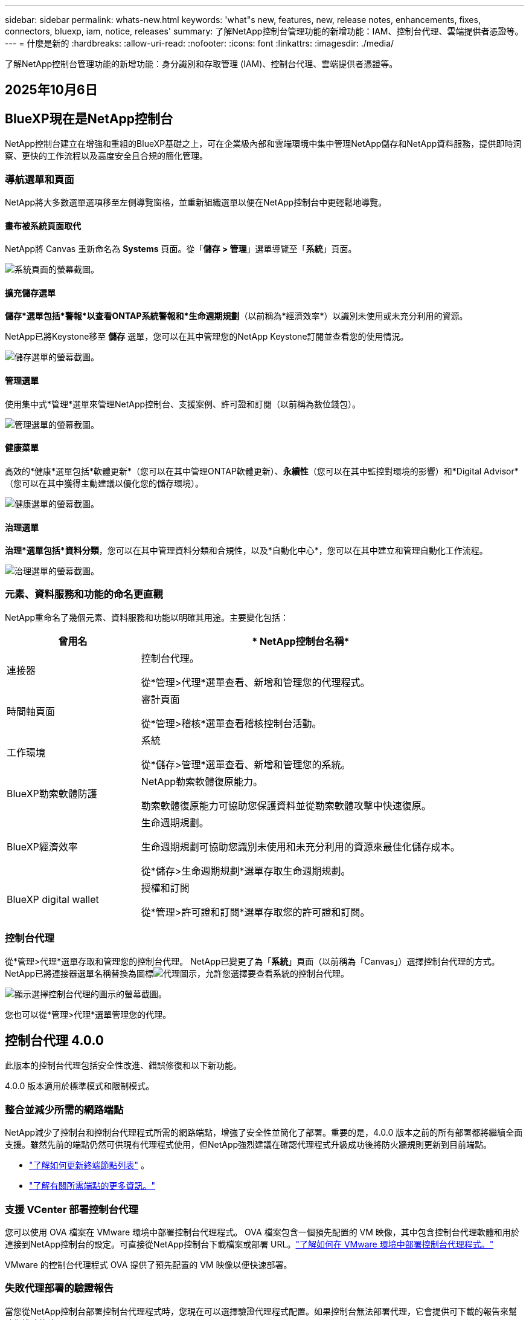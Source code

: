 ---
sidebar: sidebar 
permalink: whats-new.html 
keywords: 'what"s new, features, new, release notes, enhancements, fixes, connectors, bluexp, iam, notice, releases' 
summary: 了解NetApp控制台管理功能的新增功能：IAM、控制台代理、雲端提供者憑證等。 
---
= 什麼是新的
:hardbreaks:
:allow-uri-read: 
:nofooter: 
:icons: font
:linkattrs: 
:imagesdir: ./media/


[role="lead"]
了解NetApp控制台管理功能的新增功能：身分識別和存取管理 (IAM)、控制台代理、雲端提供者憑證等。



== 2025年10月6日



== BlueXP現在是NetApp控制台

NetApp控制台建立在增強和重組的BlueXP基礎之上，可在企業級內部和雲端環境中集中管理NetApp儲存和NetApp資料服務，提供即時洞察、更快的工作流程以及高度安全且合規的簡化管理。



=== 導航選單和頁面

NetApp將大多數選單選項移至左側導覽窗格，並重新組織選單以便在NetApp控制台中更輕鬆地導覽。



==== 畫布被系統頁面取代

NetApp將 Canvas 重新命名為 *Systems* 頁面。從「*儲存 > 管理*」選單導覽至「*系統*」頁面。

image:https://docs.netapp.com/us-en/console-setup-admin/media/screenshot-storage-mgmt.png["系統頁面的螢幕截圖。"]



==== 擴充儲存選單

*儲存*選單包括*警報*以查看ONTAP系統警報和*生命週期規劃*（以前稱為*經濟效率*）以識別未使用或未充分利用的資源。

NetApp已將Keystone移至 *儲存* 選單，您可以在其中管理您的NetApp Keystone訂閱並查看您的使用情況。

image:https://docs.netapp.com/us-en/console-setup-admin/media/screenshot-storage-menu.png["儲存選單的螢幕截圖。"]



==== 管理選單

使用集中式*管理*選單來管理NetApp控制台、支援案例、許可證和訂閱（以前稱為數位錢包）。

image:https://docs.netapp.com/us-en/console-setup-admin/media/screenshot-admin-menu.png["管理選單的螢幕截圖。"]



==== 健康菜單

高效的*健康*選單包括*軟體更新*（您可以在其中管理ONTAP軟體更新）、*永續性*（您可以在其中監控對環境的影響）和*Digital Advisor*（您可以在其中獲得主動建議以優化您的儲存環境）。

image:https://docs.netapp.com/us-en/console-setup-admin/media/screenshot-health-menu.png["健康選單的螢幕截圖。"]



==== 治理選單

*治理*選單包括*資料分類*，您可以在其中管理資料分類和合規性，以及*自動化中心*，您可以在其中建立和管理自動化工作流程。

image:https://docs.netapp.com/us-en/console-setup-admin/media/screenshot-governance-menu.png["治理選單的螢幕截圖。"]



=== 元素、資料服務和功能的命名更直觀

NetApp重命名了幾個元素、資料服務和功能以明確其用途。主要變化包括：

[cols="10,24"]
|===
| *曾用名* | * NetApp控制台名稱* 


| 連接器  a| 
控制台代理。

從*管理>代理*選單查看、新增和管理您的代理程式。



| 時間軸頁面  a| 
審計頁面

從*管理>稽核*選單查看稽核控制台活動。



| 工作環境  a| 
系統

從*儲存>管理*選單查看、新增和管理您的系統。



| BlueXP勒索軟體防護  a| 
NetApp勒索軟體復原能力。

勒索軟體復原能力可協助您保護資料並從勒索軟體攻擊中快速復原。



| BlueXP經濟效率  a| 
生命週期規劃。

生命週期規劃可協助您識別未使用和未充分利用的資源來最佳化儲存成本。

從*儲存>生命週期規劃*選單存取生命週期規劃。



| BlueXP digital wallet  a| 
授權和訂閱

從*管理>許可證和訂閱*選單存取您的許可證和訂閱。

|===


=== 控制台代理

從*管理>代理*選單存取和管理您的控制台代理。  NetApp已變更了為「*系統*」頁面（以前稱為「Canvas」）選擇控制台代理的方式。  NetApp已將連接器選單名稱替換為圖標image:icon-agent.png["代理圖示"]，允許您選擇要查看系統的控制台代理。

image:https://docs.netapp.com/us-en/console-setup-admin/media/screenshot-agent-icon-menu.png["顯示選擇控制台代理的圖示的螢幕截圖。"]

您也可以從*管理>代理*選單管理您的代理。



== 控制台代理 4.0.0

此版本的控制台代理包括安全性改進、錯誤修復和以下新功能。

4.0.0 版本適用於標準模式和限制模式。



=== 整合並減少所需的網路端點

NetApp減少了控制台和控制台代理程式所需的網路端點，增強了安全性並簡化了部署。重要的是，4.0.0 版本之前的所有部署都將繼續全面支援。雖然先前的端點仍然可供現有代理程式使用，但NetApp強烈建議在確認代理程式升級成功後將防火牆規則更新到目前端點。

* link:https://docs.netapp.com/us-en/console-setup-admin/reference-networking-saas-console-previous.html#update-endpoint-list["了解如何更新終端節點列表"] 。
* link:https://docs.netapp.com/us-en/console-setup-admin/reference-networking-saas-console.html["了解有關所需端點的更多資訊。"]




=== 支援 VCenter 部署控制台代理

您可以使用 OVA 檔案在 VMware 環境中部署控制台代理程式。 OVA 檔案包含一個預先配置的 VM 映像，其中包含控制台代理軟體和用於連接到NetApp控制台的設定。可直接從NetApp控制台下載檔案或部署 URL。link:https://docs.netapp.com/us-en/console-setup-admin/task-install-agent-on-prem-ova.html["了解如何在 VMware 環境中部署控制台代理程式。"]

VMware 的控制台代理程式 OVA 提供了預先配置的 VM 映像以便快速部署。



=== 失敗代理部署的驗證報告

當您從NetApp控制台部署控制台代理程式時，您現在可以選擇驗證代理程式配置。如果控制台無法部署代理，它會提供可下載的報告來幫助您排除故障。



=== 改進了控制台代理的故障排除

控制台代理程式已改進錯誤訊息，可協助您更了解問題。link:https://docs.netapp.com/us-en/console-setup-admin/task-troubleshoot-connector.html["了解如何排除控制台代理故障。"]



== NetApp控制台

NetApp控制台管理包含以下新功能：



=== 首頁儀表板

NetApp控制台的主頁儀表板提供儲存基礎架構的即時可見性，包括健康狀況、容量、許可證狀態和資料服務等指標。link:https://docs.netapp.com/us-en/console-setup-admin/task-dashboard.html["了解有關主頁的更多資訊。"]



=== NetApp助手

具有組織管理員角色的新使用者可以使用NetApp助理配置控制台，包括新增代理、連結NetApp支援帳戶以及新增儲存系統。link:https://docs.netapp.com/us-en/console-setup-admin/task-console-assistant.html["了解NetApp助手。"]



=== 服務帳戶身份驗證

NetApp控制台支援使用系統產生的用戶端 ID 和金鑰或客戶管理的 JWT 進行服務帳戶身份驗證，從而允許組織選擇最適合其安全要求和整合工作流程的方法。私鑰 JWT 用戶端身份驗證使用非對稱加密，比傳統的客戶端 ID 和秘密方法提供更強的安全性。私鑰 JWT 用戶端身份驗證使用非對稱加密，在客戶環境中保證私鑰的安全，降低憑證被盜風險，並提高自動化堆疊和客戶端應用程式的安全性。link:https://docs.netapp.com/us-en/console-setup-admin/task-iam-manage-members-permissions.html#service-account["了解如何新增服務帳戶。"]



=== 會話逾時

系統會在 24 小時後或使用者關閉網頁瀏覽器時登出使用者。



=== 支持組織之間的夥伴關係

您可以在NetApp控制台中建立合作夥伴關係，讓合作夥伴跨組織邊界安全地管理NetApp資源，讓協作更輕鬆、更安全。link:https://docs.netapp.com/us-en/console-setup-admin/task-partnerships-create.html["學習如何管理合作關係"] 。



=== 超級管理員和超級查看者角色

新增了*超級管理員*和*超級查看者*角色。  *超級管理員*授予對控制台功能、儲存和資料服務的完全管理存取權。 *超級檢視器*為審計員和利害關係人提供唯讀可見性。這些角色對於高級成員較少、訪問權限較廣的小型團隊很有用。為了提高安全性和可審計性，鼓勵組織謹慎使用*超級管理員*存取權限，並盡可能分配細粒度的角色。link:https://docs.netapp.com/us-en/console-setup-admin/reference-iam-predefined-roles.html["了解有關訪問角色的更多資訊。"]



=== 勒索軟體抵禦能力的額外作用

新增了*勒索軟體彈性使用者行為管理員*角色和*勒索軟體彈性使用者行為檢視器*角色。這些角色分別允許使用者配置和查看使用者行為和分析資料。link:https://docs.netapp.com/us-en/console-setup-admin/reference-iam-predefined-roles.html["了解有關訪問角色的更多資訊。"]



=== 刪除了支援聊天

NetApp已從NetApp控制台中刪除了支援聊天功能。使用「管理」>「支援」頁面來建立和管理支援案例。



== 2025年8月11日



=== 連接器 3.9.55

BlueXP Connector 的此版本包括安全性改進和錯誤修復。

3.9.55 版本適用於標準模式和限制模式。



=== 日語支持

BlueXP UI 現已提供日文版本。如果您的瀏覽器語言是日語， BlueXP會以日文顯示。若要存取日語文檔，請使用文檔網站上的語言選單。



=== 營運彈性功能

操作彈性功能已從BlueXP中刪除。如果遇到問題，請聯絡NetApp支援。



=== BlueXP身分和存取管理（IAM）

BlueXP中的身分和存取管理現在提供以下功能。



=== 營運支援的新訪問角色

BlueXP現在支援營運支援分析師角色。此角色授予使用者監控儲存警報、查看BlueXP稽核時間軸以及輸入和追蹤NetApp支援案例的權限。

link:https://docs.netapp.com/us-en/bluexp-setup-admin/reference-iam-predefined-roles.html["了解有關使用訪問角色的更多資訊。"]



== 2025年7月31日



=== 私人模式發布（3.9.54）

新的私人模式版本現已可從 https://mysupport.netapp.com/site/downloads["NetApp支援站點"^]

3.9.54 版本包括以下BlueXP元件和服務的更新。

[cols="3*"]
|===
| 組件或服務 | 此版本中包含的版本 | 自上次私人模式發布以來的變化 


| 連接器 | 3.9.54, 3.9.53 | 前往 https://docs.netapp.com/us-en/bluexp-setup-admin/whats-new.html#connector-3-9-50["BlueXP頁面中的新功能"^]並參考版本 3.9.54 和 3.9.53 所包含的變更。 


| 備份和復原 | 2025年7月28日 | 前往 https://docs.netapp.com/us-en/bluexp-backup-recovery/whats-new.html["BlueXP backup and recovery頁面中的新功能"^]並參考 2025 年 7 月版本中包含的變更。 


| 分類 | 2025 年 7 月 14 日（版本 1.45） | 前往 https://docs.netapp.com/us-en/bluexp-classification/whats-new.html["BlueXP classification頁面中的新功能"^]。 
|===
有關私人模式的更多詳細信息，包括如何升級，請參閱以下內容：

* https://docs.netapp.com/us-en/bluexp-setup-admin/concept-modes.html["了解私人模式"]
* https://docs.netapp.com/us-en/bluexp-setup-admin/task-quick-start-private-mode.html["了解如何在私人模式下開始使用BlueXP"]
* https://docs.netapp.com/us-en/bluexp-setup-admin/task-upgrade-connector.html["了解如何在使用私有模式時升級連接器"]




== 2025年7月21日



=== 支援Google Cloud NetApp Volumes

現在您可以在BlueXP中查看Google Cloud NetApp Volumes 。link:https://docs.netapp.com/us-en//bluexp-google-cloud-netapp-volumes/index.html["了解有關Google Cloud NetApp Volumes 的更多資訊。"]



=== BlueXP身分和存取管理（IAM）



==== Google Cloud NetApp Volumes的新訪問角色

BlueXP現在支援對以下儲存系統使用存取角色：

* Google Cloud NetApp Volumes


link:https://docs.netapp.com/us-en/bluexp-setup-admin/reference-iam-predefined-roles.html["了解有關使用訪問角色的更多資訊。"]



== 2025年7月14日



=== 連接器 3.9.54

此版本的BlueXP Connector 包括安全性改進、錯誤修復以及以下新功能：

* 支援專用於支援Cloud Volumes ONTAP服務的連接器的透明代理。link:https://docs.netapp.com/us-en/bluexp-setup-admin/task-configuring-proxy.html["了解有關配置透明代理的更多資訊。"]
* 當連接器部署在 Google Cloud 環境中時，能夠使用網路標籤來協助路由連接器流量。
* 連接器健康監控的附加產品內通知，包括 CPU 和 RAM 使用情況。


目前，3.9.54 版本適用於標準模式和限制模式。



=== BlueXP身分和存取管理（IAM）

BlueXP中的身分和存取管理現在提供以下功能：

* 支援私有模式下的 IAM，讓您管理BlueXP服務和應用程式的使用者存取和權限。
* 簡化身分聯合的管理，包括更輕鬆的導航、更清晰的聯合連接配置選項以及改進的現有聯合的可見性。
* 存取BlueXP backup and recovery、 BlueXP disaster recovery和聯合管理的角色。




==== 支援私有模式下的 IAM

BlueXP現在支援私有模式下的 IAM，讓您可以管理BlueXP服務和應用程式的使用者存取和權限。此增強功能使私人模式客戶能夠利用基於角色的存取控制 (RBAC) 來獲得更好的安全性和合規性。

link:https://docs.netapp.com/us-en/bluexp-setup-admin/whats-new.html#iam["了解有關BlueXP中的 IAM 的更多資訊。"]



==== 簡化身份聯合管理

BlueXP現在提供了更直覺的介面來管理身分聯合。這包括更輕鬆的導航、更清晰的聯合連接配置選項以及改進的現有聯合可見性。

透過身分聯合啟用單一登入 (SSO) 允許使用者使用其公司憑證登入BlueXP 。這提高了安全性，減少了密碼的使用，並簡化了入職流程。

系統將提示您將任何現有的聯合連線匯入新介面以取得對新管理功能的存取權限。這使您能夠利用最新的增強功能，而無需重新建立聯合連接。link:https://docs.netapp.com/us-en/bluexp-setup-admin/task-federation-import.html["了解有關將現有聯合連接導入BlueXP 的更多資訊。"]

改進的聯合管理允許您：

* 將多個已驗證的網域新增至聯合連接，可讓您將多個網域與同一個身分提供者 (IdP) 一起使用。
* 在需要時停用或刪除聯合連接，讓您控制使用者存取和安全性。
* 使用 IAM 角色控制對聯合管理的存取。


link:https://docs.netapp.com/us-en/bluexp-setup-admin/concept-federation.html["了解有關BlueXP中的身份聯合的更多資訊。"]



==== BlueXP backup and recovery、 BlueXP disaster recovery和聯合管理的新存取角色

BlueXP現在支援使用 IAM 角色實現以下功能和資料服務：

* BlueXP backup and recovery
* BlueXP disaster recovery
* 聯邦


link:https://docs.netapp.com/us-en/bluexp-setup-admin/reference-iam-predefined-roles.html["了解有關使用訪問角色的更多資訊。"]



== 2025年6月9日



=== 連接器 3.9.53

BlueXP Connector 的此版本包括安全性改進和錯誤修復。

3.9.53 版本適用於標準模式和限制模式。



=== 磁碟空間使用情況警報

通知中心現在包含連接器上磁碟空間使用情況的警報。link:https://docs.netapp.com/us-en/bluexp-setup-admin/task-maintain-connectors.html#monitor-disk-space["了解更多。"^]



=== 審計改進

時間軸現在包括用戶的登入和登出事件。您可以看到登入活動的時間，這有助於稽核和安全監控。具有組織管理員角色的 API 使用者可以透過新增以下資訊來查看登入使用者的電子郵件地址 `includeUserData=true``參數如下： `/audit/<account_id>?includeUserData=true` 。



=== BlueXP中提供Keystone訂閱管理

您可以從BlueXP管理您的NetApp Keystone訂閱。

link:https://docs.netapp.com/us-en/keystone-staas/index.html["了解BlueXP中的Keystone訂閱管理。"^]



=== BlueXP身分和存取管理（IAM）



==== 多重身份驗證 (MFA)

非聯合用戶可以為其BlueXP帳戶啟用 MFA 以提高安全性。管理員可以管理 MFA 設置，包括根據需要為使用者重置或停用 MFA。這僅在標準模式下支援。

link:https://docs.netapp.com/us-en/bluexp-setup-admin/task-user-settings.html#task-user-mfa["了解如何為自己設定多重身份驗證。"^] link:https://docs.netapp.com/us-en/bluexp-setup-admin/task-iam-manage-members-permissions.html#manage-mfa["了解如何為使用者管理多重身份驗證。"^]



=== 工作負載

現在您可以從BlueXP中的憑證頁面查看和刪除Amazon FSx for NetApp ONTAP憑證。



== 2025年5月29日



=== 私人模式發布（3.9.52）

新的私人模式版本現已可從 https://mysupport.netapp.com/site/downloads["NetApp支援站點"^]

3.9.52 版本包括以下BlueXP元件和服務的更新。

[cols="3*"]
|===
| 組件或服務 | 此版本中包含的版本 | 自上次私人模式發布以來的變化 


| 連接器 | 3.9.52, 3.9.51 | 前往 https://docs.netapp.com/us-en/bluexp-setup-admin/whats-new.html#connector-3-9-50["BlueXP連接器頁面中的新功能"]並參考版本 3.9.52 和 3.9.50 所包含的變更。 


| 備份和復原 | 2025年5月12日 | 前往 https://docs.netapp.com/us-en/bluexp-backup-recovery/whats-new.html["BlueXP backup and recovery頁面中的新功能"^]並參考 2025 年 5 月版本中包含的變更。 


| 分類 | 2025 年 5 月 12 日（版本 1.43） | 前往 https://docs.netapp.com/us-en/bluexp-classification/whats-new.html["BlueXP classification頁面中的新功能"^]並參考 1.38 至 1.371.41 版本中包含的變更。 
|===
有關私人模式的更多詳細信息，包括如何升級，請參閱以下內容：

* https://docs.netapp.com/us-en/bluexp-setup-admin/concept-modes.html["了解私人模式"]
* https://docs.netapp.com/us-en/bluexp-setup-admin/task-quick-start-private-mode.html["了解如何在私人模式下開始使用BlueXP"]
* https://docs.netapp.com/us-en/bluexp-setup-admin/task-upgrade-connector.html["了解如何在使用私有模式時升級連接器"]




== 2025年5月12日



=== 連接器 3.9.52

BlueXP Connector 的此版本包括一些小的安全性改進和錯誤修復，以及一些額外的更新。

目前，3.9.52 版本適用於標準模式和限制模式。



==== 支援 Docker 27 和 Docker 28

連接器現在支援 Docker 27 和 Docker 28。



==== Cloud Volumes ONTAP

當連接器不合規或停機超過 14 天時， Cloud Volumes ONTAP節點不再關閉。當Cloud Volumes ONTAP失去對連接器的存取權時，它仍會發送事件管理訊息。此變更是為了確保即使連接器長時間處於關閉狀態， Cloud Volumes ONTAP仍可繼續運作。它不會改變連接器的合規性要求。



=== BlueXP中提供Keystone管理

BlueXP中的NetApp Keystone測試版增加了對Keystone管理的存取權。您可以從BlueXP左側導覽列存取NetApp Keystone測試版的註冊頁面。



=== BlueXP身分和存取管理（IAM）



==== 新的儲存管理角色

儲存管理員、系統健康專家和儲存檢視器角色可用，可以指派給使用者。

這些角色使您能夠管理組織中的誰可以發現和管理儲存資源，以及查看儲存健康資訊和執行軟體更新。

這些角色支援控制對以下儲存資源的存取：

* E系列系統
* StorageGRID系統
* 本地ONTAP系統


您也可以使用這些角色來控制對以下BlueXP服務的存取：

* 軟體更新
* 數位顧問
* 營運彈性
* 經濟效益
* 永續性


已新增以下角色：

* *存儲管理員*
+
管理組織內儲存資源的儲存健康、治理和發現。該角色還可以對儲存資源執行軟體更新。

* *系統健康專家*
+
管理組織內儲存資源的儲存健康和治理。該角色還可以對儲存資源執行軟體更新。此角色不能修改或刪除工作環境。

* *儲存檢視器*
+
查看儲存健康資訊和治理資料。

+
link:https://docs.netapp.com/us-en/bluexp-setup-admin/reference-iam-predefined-roles.html["了解訪問角色。"^]





== 2025年4月14日



=== 連接器 3.9.51

BlueXP Connector 的此版本包含一些小的安全性改進和錯誤修復。

目前，3.9.51 版本適用於標準模式和限制模式。



==== 連接器下載的安全端點現在支援備份和復原以及勒索軟體保護

如果您正在使用備份和復原或勒索軟體保護，現在可以使用安全端點進行連接器下載。link:https://docs.netapp.com/us-en/bluexp-setup-admin/whats-new.html#new-secure-endpoints-to-obtain-connector-images["了解連接器下載的安全端點。"^]



=== BlueXP身分和存取管理（IAM）

* 必須為沒有組織管理員或資料夾或專案管理員的使用者指派勒索軟體保護角色才能存取勒索軟體保護。您可以為使用者指派以下兩個角色之一：勒索軟體保護管理員或勒索軟體保護檢視者。
* 沒有組織管理員或資料夾或專案管理員的使用者必須指派Keystone角色才能存取Keystone。您可以為使用者指派兩個角色之一： Keystone管理員或Keystone檢視者。
+
link:https://docs.netapp.com/us-en/bluexp-setup-admin/reference-iam-predefined-roles.html["了解訪問角色。"^]

* 如果您具有組織管理員或資料夾或專案管理員角色，現在可以將Keystone訂閱與 IAM 專案關聯。將Keystone訂閱與 IAM 專案關聯可讓您在BlueXP中控制對Keystone的存取。




== 2025年3月28日



=== 私人模式發布（3.9.50）

新的私人模式版本現已可從 https://mysupport.netapp.com/site/downloads["NetApp支援站點"^]

3.9.50 版本包括以下BlueXP元件和服務的更新。

[cols="3*"]
|===
| 組件或服務 | 此版本中包含的版本 | 自上次私人模式發布以來的變化 


| 連接器 | 3.9.50, 3.9.49 | 前往 https://docs.netapp.com/us-en/bluexp-setup-admin/whats-new.html#connector-3-9-50["BlueXP連接器頁面中的新功能"]並參考版本 3.9.50 和 3.9.49 所包含的變更。 


| 備份和復原 | 2025年3月17日 | 前往 https://docs.netapp.com/us-en/bluexp-backup-recovery/whats-new.html["BlueXP backup and recovery頁面中的新功能"^]並參考 2024 年 3 月版本中包含的變更。 


| 分類 | 2025 年 3 月 10 日（版本 1.41） | 前往 https://docs.netapp.com/us-en/bluexp-classification/whats-new.html["BlueXP classification頁面中的新功能"^]並參考 1.38 至 1.371.41 版本中包含的變更。 
|===
有關私人模式的更多詳細信息，包括如何升級，請參閱以下內容：

* https://docs.netapp.com/us-en/bluexp-setup-admin/concept-modes.html["了解私人模式"]
* https://docs.netapp.com/us-en/bluexp-setup-admin/task-quick-start-private-mode.html["了解如何在私人模式下開始使用BlueXP"]
* https://docs.netapp.com/us-en/bluexp-setup-admin/task-upgrade-connector.html["了解如何在使用私有模式時升級連接器"]




== 2025年3月10日



=== 連接器 3.9.50

BlueXP Connector 的此版本包含一些小的安全性改進和錯誤修復。

* 現在，作業系統上啟用了 SELinux 的連接器支援對Cloud Volumes ONTAP系統的管理。
+
https://docs.redhat.com/en/documentation/red_hat_enterprise_linux/8/html/using_selinux/getting-started-with-selinux_using-selinux["了解有關 SELinux 的更多信息"^]



目前，3.9.50 版本適用於標準模式和限制模式。



=== NetApp Keystone測試版現已在BlueXP中推出

NetApp Keystone即將由BlueXP推出，目前處於測試階段。您可以從BlueXP左側導覽列存取NetApp Keystone測試版的註冊頁面。



== 2025年3月6日



=== 連接器 3.9.49 更新



==== BlueXP使用連接器時ONTAP系統管理器訪問

BlueXP管理員（具有組織管理員角色的使用者）可以設定BlueXP以提示使用者輸入其ONTAP憑證以存取ONTAP系統管理員。啟用此設定後，使用者每次都需要輸入其ONTAP憑證，因為它們不會儲存在BlueXP中。

此功能可在連接器版本 3.9.49 及更高版本中使用。link:https://docs.netapp.com/us-en/bluexp-setup-admin//task-ontap-access-connector.html["了解如何配置憑證設定。"^] 。



=== 連接器 3.9.48 更新



==== 能夠停用連接器的自動升級設置

您可以停用連接器的自動升級功能。

當您在標準模式或受限模式下使用BlueXP時，只要連接器具有出站網路存取權限以取得軟體更新， BlueXP就會自動將您的連接器升級到最新版本。如果您需要手動管理連接器的升級時間，現在可以停用標準模式或受限模式的自動升級。


NOTE: 此變更不會影響BlueXP私人模式，在該模式下您必須始終自行升級連接器。

此功能可在 Connector 版本 3.9.48 及更高版本中使用。

link:https://docs.netapp.com/us-en/bluexp-setup-admin/task-upgrade-connector.html["了解如何停用連接器的自動升級。"^]



== 2025年2月18日



=== 私人模式發布（3.9.48）

新的私人模式版本現已可從 https://mysupport.netapp.com/site/downloads["NetApp支援站點"^]

3.9.48 版本包括以下BlueXP元件和服務的更新。

[cols="3*"]
|===
| 組件或服務 | 此版本中包含的版本 | 自上次私人模式發布以來的變化 


| 連接器 | 3.9.48 | 前往 https://docs.netapp.com/us-en/bluexp-setup-admin/whats-new.html#connector-3-9-48["BlueXP連接器頁面中的新功能"]並參考 3.9.48 版本所包含的變更。 


| 備份和復原 | 2025年2月21日 | 前往 https://docs.netapp.com/us-en/bluexp-backup-recovery/whats-new.html["BlueXP backup and recovery頁面中的新功能"^]並參考 2025 年 2 月版本中包含的變更。 


| 分類 | 2025 年 1 月 22 日（版本 1.39） | 前往 https://docs.netapp.com/us-en/bluexp-classification/whats-new.html["BlueXP classification頁面中的新功能"^]並參考 1.39 版本中包含的變更。 
|===


== 2025年2月10日



=== 連接器 3.9.49

BlueXP Connector 的此版本包含一些小的安全性改進和錯誤修復。

目前，3.9.49 版本適用於標準模式和限制模式。



=== BlueXP身分和存取管理 (IAM)

* 支援為BlueXP使用者指派多個角色。
* 支援在BlueXP組織（Org/folder/project）的多個資源上分配角色
* 角色現在與兩個類別之一相關聯：平台和數據服務。




==== 限制模式現在使用BlueXP IAM

BlueXP身分和存取管理 (IAM) 現在以受限模式使用。

BlueXP身分和存取管理 (IAM) 是一種資源和存取管理模型，它取代並增強了在標準和受限模式下使用BlueXP時BlueXP帳戶提供的先前功能。

.相關資訊
* https://docs.netapp.com/us-en/bluexp-setup-admin/concept-identity-and-access-management.html["了解BlueXP IAM"]
* https://docs.netapp.com/us-en/bluexp-setup-admin/task-iam-get-started.html["開始使用BlueXP IAM"]


BlueXP IAM 提供更精細的資源和權限管理：

* 頂級_組織_使您能夠管理各個_項目_的存取權限。
* _資料夾_使您能夠將相關項目分組在一起。
* 增強的資源管理可讓您將資源與一個或多個資料夾或項目關聯。
+
例如，您可以將一個Cloud Volumes ONTAP系統與多個項目關聯。

* 增強的存取管理可讓您為組織層次結構不同層級的成員指派角色。


這些增強功能可以更好地控制使用者可以執行的操作和可以存取的資源。

.BlueXP IAM 在受限模式下如何影響您的現有帳戶
當您登入BlueXP時，您會注意到以下變化：

* 您的_帳戶_現在稱為_組織_
* 您的_工作區_現在稱為_項目_
* 使用者角色的名稱已更改：
+
** _帳號管理員_ 現為 _組織管理員_
** _工作區管理員_現在是_資料夾或專案管理員_
** _合規性檢視器_現為_分類檢視器_


* 在「設定」下，您可以存取BlueXP身分和存取管理以利用這些增強功能


請注意以下事項：

* 您的現有使用者或工作環境沒​​有任何變更。
* 雖然角色的名稱已經改變，但從權限的角度來看並沒有什麼不同。使用者將繼續可以存取與以前相同的工作環境。
* 您登入BlueXP的方式沒有任何變化。  BlueXP IAM 與NetApp雲端登入、 NetApp支援網站憑證和聯合連線搭配使用，就像BlueXP帳號一樣。
* 如果您有多個BlueXP帳戶，那麼您現在就有多個BlueXP組織。


.BlueXP IAM 的 API
此變更為BlueXP IAM 引入了一個新的 API，但它與先前的租賃 API 向後相容。 https://docs.netapp.com/us-en/bluexp-automation/tenancyv4/overview.html["了解BlueXP IAM 的 API"^]

.支援的部署模式
在標準和限制模式下使用BlueXP時支援BlueXP IAM。如果您在私人模式下使用BlueXP ，那麼您將繼續使用BlueXP _account_ 來管理工作區、使用者和資源。



=== 私人模式發布（3.9.48）

新的私人模式版本現已可從 https://mysupport.netapp.com/site/downloads["NetApp支援站點"^]

3.9.48 版本包括以下BlueXP元件和服務的更新。

[cols="3*"]
|===
| 組件或服務 | 此版本中包含的版本 | 自上次私人模式發布以來的變化 


| 連接器 | 3.9.48 | 前往 https://docs.netapp.com/us-en/bluexp-setup-admin/whats-new.html#connector-3-9-48["BlueXP連接器頁面中的新功能"]並參考 3.9.48 版本所包含的變更。 


| 備份和復原 | 2025年2月21日 | 前往 https://docs.netapp.com/us-en/bluexp-backup-recovery/whats-new.html["BlueXP backup and recovery頁面中的新功能"^]並參考 2025 年 2 月版本中包含的變更。 


| 分類 | 2025 年 1 月 22 日（版本 1.39） | 前往 https://docs.netapp.com/us-en/bluexp-classification/whats-new.html["BlueXP classification頁面中的新功能"^]並參考 1.39 版本中包含的變更。 
|===


== 2025年1月13日



=== 連接器 3.9.48

BlueXP Connector 的此版本包含一些小的安全性改進和錯誤修復。

目前，3.9.48 版本適用於標準模式和限制模式。



=== BlueXP身分與存取管理

* 資源頁面現在顯示未發現的資源。未發現的資源是BlueXP知道但您尚未為其建立工作環境的儲存資源。例如，數位顧問中顯示的尚未具有工作環境的資源在資源頁面上顯示為未發現的資源。
* Amazon FSx for NetApp ONTAP資源不會顯示在 IAM 資源頁面上，因為您無法將它們與 IAM 角色關聯。您可以在各自的畫布上或從工作負載中查看這些資源。




=== 為其他BlueXP服務建立支援案例

註冊BlueXP以獲得支援後，您可以直接從BlueXP基於 Web 的控制台建立支援案例。建立案例時，您需要選擇與該問題相關的服務。

從這個版本開始，您現在可以建立支援案例並將其與其他BlueXP服務關聯：

* BlueXP disaster recovery
* BlueXP ransomware protection


https://docs.netapp.com/us-en/bluexp-setup-admin/task-get-help.html["了解有關創建支援案例的更多信息"] 。



== 2024年12月16日



=== 用於取得連接器影像的新安全端點

當您安裝連接器或發生自動升級時，連接器會聯絡儲存庫下載用於安裝或升級的映像。預設情況下，連接器始終聯絡以下端點：

* \https://*.blob.core.windows.net
* \ https://cloudmanagerinfraprod.azurecr.io


第一個端點包含一個通配符，因為我們無法提供明確的位置。儲存庫的負載平衡由服務提供者管理，這意味著下載可以從不同的端點進行。

為了提高安全性，連接器現在可以從專用端點下載安裝和升級映像：

* \ https://bluexpinfraprod.eastus2.data.azurecr.io
* \ https://bluexpinfraprod.azurecr.io


我們建議您從防火牆規則中刪除現有端點並允許新端點，然後開始使用這些新端點。

從連接器 3.9.47 版本開始支援這些新端點。與連接器的先前版本不具有向後相容性。

請注意以下事項：

* 現有的端點仍然受支援。如果您不想使用新的端點，則無需進行任何變更。
* 連接器首先聯絡現有的端點。如果這些端點無法訪問，連接器會自動聯繫新的端點。
* 以下場景不支援新端點：
+
** 如果連接器安裝在政府區域。
** 如果您將連接器與BlueXP backup and recovery或BlueXP ransomware protection一起使用。


+
對於這兩種情況，您都可以繼續使用現有的端點。





== 2024年12月9日



=== 連接器 3.9.47

此版本的BlueXP連接器包括錯誤修復和連接器安裝期間聯繫的端點的變更。

目前，3.9.47 版本適用於標準模式和限制模式。

.安裝期間聯絡NetApp支援的端點
當您手動安裝連接器時，安裝程式已不再聯絡 \ https://support.netapp.com.

安裝程式仍然聯絡 \ https://mysupport.netapp.com.



=== BlueXP身分與存取管理

連接器頁面僅列出目前可用的連接器。它不再顯示您已刪除的連接器。



== 2024年11月26日



=== 私人模式發布（3.9.46）

新的私人模式版本現已可從 https://mysupport.netapp.com/site/downloads["NetApp支援站點"^]

3.9.46 版本包括以下BlueXP元件和服務的更新。

[cols="3*"]
|===
| 組件或服務 | 此版本中包含的版本 | 自上次私人模式發布以來的變化 


| 連接器 | 3.9.46 | 輕微的安全性改進和錯誤修復 


| 備份和復原 | 2024年11月22日 | 前往 https://docs.netapp.com/us-en/bluexp-backup-recovery/whats-new.html["BlueXP backup and recovery頁面中的新功能"^]並參考 2024 年 11 月版本中包含的更改 


| 分類 | 2024 年 11 月 4 日（版本 1.37） | 前往 https://docs.netapp.com/us-en/bluexp-classification/whats-new.html["BlueXP classification頁面中的新功能"^]並參考 1.32 至 1.37 版本中包含的更改 


| Cloud Volumes ONTAP管理 | 2024年11月11日 | 前往 https://docs.netapp.com/us-en/bluexp-cloud-volumes-ontap/whats-new.html["Cloud Volumes ONTAP管理頁面的新增功能"^]並參考 2024 年 10 月和 2024 年 11 月版本中包含的更改 


| 本地ONTAP叢集管理 | 2024年11月26日 | 前往 https://docs.netapp.com/us-en/bluexp-ontap-onprem/whats-new.html["本機ONTAP叢集管理頁面的新增功能"^]並參考 2024 年 11 月版本中包含的更改 
|===
雖然BlueXP digital wallet和BlueXP replication也包含在私人模式中，但與先前的私人模式版本相比沒有任何變化。

有關私人模式的更多詳細信息，包括如何升級，請參閱以下內容：

* https://docs.netapp.com/us-en/bluexp-setup-admin/concept-modes.html["了解私人模式"]
* https://docs.netapp.com/us-en/bluexp-setup-admin/task-quick-start-private-mode.html["了解如何在私人模式下開始使用BlueXP"]
* https://docs.netapp.com/us-en/bluexp-setup-admin/task-upgrade-connector.html["了解如何在使用私有模式時升級連接器"]




== 2024年11月11日



=== 連接器 3.9.46

BlueXP Connector 的此版本包含一些小的安全性改進和錯誤修復。

目前，3.9.46 版本適用於標準模式和限制模式。



=== IAM 項目的 ID

現在您可以從BlueXP身分和存取管理中查看項目的 ID。您可能需要在進行 API 呼叫時使用該 ID。

https://docs.netapp.com/us-en/bluexp-setup-admin/task-iam-rename-organization.html#project-id["了解如何取得項目 ID"] 。



== 2024年10月10日



=== 連接器 3.9.45 補丁

此補丁包括錯誤修復。



== 2024年10月7日



=== BlueXP身分與存取管理

BlueXP身分和存取管理 (IAM) 是一種新的資源和存取管理模型，它取代並增強了在標準模式下使用BlueXP時BlueXP帳戶提供的先前功能。

BlueXP IAM 提供更精細的資源和權限管理：

* 頂級_組織_使您能夠管理各個_項目_的存取權限。
* _資料夾_使您能夠將相關項目分組在一起。
* 增強的資源管理可讓您將資源與一個或多個資料夾或項目關聯。
+
例如，您可以將一個Cloud Volumes ONTAP系統與多個項目關聯。

* 增強的存取管理可讓您為組織層次結構不同層級的成員指派角色。


這些增強功能可以更好地控制使用者可以執行的操作和可以存取的資源。

.BlueXP IAM 如何影響您的現有帳戶
當您登入BlueXP時，您會注意到以下變化：

* 您的_帳戶_現在稱為_組織_
* 您的_工作區_現在稱為_項目_
* 使用者角色的名稱已更改：
+
** _帳號管理員_ 現為 _組織管理員_
** _工作區管理員_現在是_資料夾或專案管理員_
** _合規性檢視器_現為_分類檢視器_


* 在「設定」下，您可以存取BlueXP身分和存取管理以利用這些增強功能


請注意以下事項：

* 您的現有使用者或工作環境沒​​有任何變更。
* 雖然角色的名稱已經改變，但從權限的角度來看並沒有什麼不同。使用者將繼續可以存取與以前相同的工作環境。
* 您登入BlueXP的方式沒有任何變化。  BlueXP IAM 與NetApp雲端登入、 NetApp支援網站憑證和聯合連線搭配使用，就像BlueXP帳號一樣。
* 如果您有多個BlueXP帳戶，那麼您現在就有多個BlueXP組織。


.BlueXP IAM 的 API
此變更為BlueXP IAM 引入了一個新的 API，但它與先前的租賃 API 向後相容。 https://docs.netapp.com/us-en/bluexp-automation/tenancyv4/overview.html["了解BlueXP IAM 的 API"^]

.支援的部署模式
在標準模式下使用BlueXP時支援BlueXP IAM。如果您在受限模式或私人模式下使用BlueXP ，那麼您將繼續使用BlueXP _帳戶_來管理工作區、使用者和資源。

.下一步
* https://docs.netapp.com/us-en/bluexp-setup-admin/concept-identity-and-access-management.html["了解BlueXP IAM"]
* https://docs.netapp.com/us-en/bluexp-setup-admin/task-iam-get-started.html["開始使用BlueXP IAM"]




=== 連接器 3.9.45

此版本包括擴展的作業系統支援和錯誤修復。

3.9.45 版本適用於標準模式和限制模式。

.支援 Ubuntu 24.04 LTS
從 3.9.45 版本開始， BlueXP現在支援在標準模式或受限模式下使用BlueXP時在 Ubuntu 24.04 LTS 主機上新安裝 Connector。

https://docs.netapp.com/us-en/bluexp-setup-admin/task-install-connector-on-prem.html#step-1-review-host-requirements["查看連接器主機需求"] 。



=== RHEL 主機支援 SELinux

BlueXP現在支援在強制模式或授權模式下啟用 SELinux 的 Red Hat Enterprise Linux 主機的連接器。

對 SELinux 的支援從 3.9.40 版本開始適用於標準模式和限制模式，從 3.9.42 版本開始適用於私有模式。

請注意以下限制：

* BlueXP不支援 Ubuntu 主機的 SELinux。
* 作業系統上啟用了 SELinux 的連接器不支援對Cloud Volumes ONTAP系統的管理。


https://docs.redhat.com/en/documentation/red_hat_enterprise_linux/8/html/using_selinux/getting-started-with-selinux_using-selinux["了解有關 SELinux 的更多信息"^]



== 2024年9月30日



=== 私人模式發布（3.9.44）

現在可以從NetApp支援網站下載新的私有模式版本。

此版本包括支援私人模式的以下版本的BlueXP元件和服務。

[cols="2*"]
|===
| 服務 | 包含的版本 


| 連接器 | 3.9.44 


| 備份和復原 | 2024年9月27日 


| 分類 | 2024 年 5 月 15 日（版本 1.31） 


| Cloud Volumes ONTAP管理 | 2024年9月9日 


| 數位錢包 | 2023年7月30日 


| 本地ONTAP叢集管理 | 2024年4月22日 


| 複製 | 2022年9月18日 
|===
對於連接器，3.9.44 私有模式版本包括 2024 年 8 月和 2024 年 9 月版本中引入的更新。最值得注意的是，支援 Red Hat Enterprise Linux 9.4。

要了解有關這些BlueXP組件和服務版本中包含的內容的更多信息，請參閱每個BlueXP服務的發行說明：

* https://docs.netapp.com/us-en/bluexp-setup-admin/whats-new.html#9-september-2024["2024 年 9 月發布的 Connector 中的新增功能"]
* https://docs.netapp.com/us-en/bluexp-setup-admin/whats-new.html#8-august-2024["2024 年 8 月發布的 Connector 中的新增功能"]
* https://docs.netapp.com/us-en/bluexp-backup-recovery/whats-new.html["BlueXP backup and recovery的新功能"^]
* https://docs.netapp.com/us-en/bluexp-classification/whats-new.html["BlueXP classification的新功能"^]
* https://docs.netapp.com/us-en/bluexp-cloud-volumes-ontap/whats-new.html["BlueXP中的Cloud Volumes ONTAP管理有哪些新功能"^]


有關私人模式的更多詳細信息，包括如何升級，請參閱以下內容：

* https://docs.netapp.com/us-en/bluexp-setup-admin/concept-modes.html["了解私人模式"]
* https://docs.netapp.com/us-en/bluexp-setup-admin/task-quick-start-private-mode.html["了解如何在私人模式下開始使用BlueXP"]
* https://docs.netapp.com/us-en/bluexp-setup-admin/task-upgrade-connector.html["了解如何在使用私有模式時升級連接器"]




== 2024年9月9日



=== 連接器 3.9.44

此版本包括對 Docker Engine 26 的支援、對 SSL 憑證的增強以及錯誤修復。

3.9.44 版本適用於標準模式和限制模式。

.新安裝支援 Docker Engine 26
從 Connector 3.9.44 版本開始，Docker Engine 26 現在支援在 Ubuntu 主機上安裝_new_ Connector。

如果您有在 3.9.44 版本之前建立的現有連接器，那麼 Docker Engine 25.0.5 仍然是 Ubuntu 主機上支援的最高版本。

https://docs.netapp.com/us-en/bluexp-setup-admin/task-install-connector-on-prem.html#step-1-review-host-requirements["了解有關 Docker Engine 要求的更多信息"] 。

.更新了本機 UI 存取的 SSL 憑證
當您在受限模式或私有模式下使用BlueXP時，可以從部署在雲端區域或本地端的連接器虛擬機器存取使用者介面。預設情況下， BlueXP使用自簽名 SSL 憑證為在連接器上執行的基於 Web 的控制台提供安全的 HTTPS 存取。

在此版本中，我們對新的和現有的連接器的 SSL 憑證進行了更改：

* 憑證的通用名稱現在與短主機名稱匹配
* 憑證主體備用名稱是主機的完全限定網域名稱 (FQDN)




=== 支援 RHEL 9.4

現在，在標準模式或限制模式下使用BlueXP時， BlueXP支援在 Red Hat Enterprise Linux 9.4 主機上安裝連接器。

從 Connector 3.9.40 版本開始支援 RHEL 9.4。

標準模式和限制模式支援的 RHEL 版本的更新清單現在包括以下內容：

* 8.6 至 8.10
* 9.1 至 9.4


https://docs.netapp.com/us-en/bluexp-setup-admin/reference-connector-operating-system-changes.html["了解連接器對 RHEL 8 和 9 的支持"] 。



=== 所有 RHEL 版本均支援 Podman 4.9.4

Podman 4.9.4 現已支援所有支援的 Red Hat Enterprise Linux 版本。版本 4.9.4 之前僅支援 RHEL 8.10。

更新後支援的 Podman 版本清單包括 Red Hat Enterprise Linux 主機的 4.6.1 和 4.9.4。

從 Connector 3.9.40 版本開始，RHEL 主機需要 Podman。

https://docs.netapp.com/us-en/bluexp-setup-admin/reference-connector-operating-system-changes.html["了解連接器對 RHEL 8 和 9 的支持"] 。



=== 更新了 AWS 和 Azure 權限

我們更新了連接器的 AWS 和 Azure 原則，以刪除不再需要的權限。這些權限與BlueXP邊緣快取以及 Kubernetes 叢集的發現和管理有關，自 2024 年 8 月起不再支援。

* https://docs.netapp.com/us-en/bluexp-setup-admin/reference-permissions.html#change-log["了解 AWS 策略中的變化"] 。
* https://docs.netapp.com/us-en/bluexp-setup-admin/reference-permissions-azure.html#change-log["了解 Azure 策略中的變更"] 。




== 2024年8月22日



=== 連接器 3.9.43 補丁

我們更新了連接器以支援Cloud Volumes ONTAP 9.15.1 版本。

對此版本的支援包括對 Azure 連接器原則的更新。該策略現在包括以下權限：

[source, json]
----
"Microsoft.Compute/virtualMachineScaleSets/write",
"Microsoft.Compute/virtualMachineScaleSets/read",
"Microsoft.Compute/virtualMachineScaleSets/delete"
----
Cloud Volumes ONTAP支援虛擬機器規模集需要這些權限。如果您有現有的連接器並且想要使用此新功能，則需要將這些權限新增至與您的 Azure 憑證關聯的自訂角色。

* https://docs.netapp.com/us-en/cloud-volumes-ontap-relnotes["了解Cloud Volumes ONTAP 9.15.1 版本"^]
* https://docs.netapp.com/us-en/bluexp-setup-admin/reference-permissions-azure.html["查看連接器的 Azure 權限"] 。




== 2024年8月8日



=== 連接器 3.9.43

此版本包含一些小的改進和錯誤修復。

3.9.43 版本適用於標準模式和限制模式。



=== 更新了 CPU 和 RAM 需求

為了提供更高的可靠性並提高BlueXP和 Connector 的效能，我們現在需要為 Connector 虛擬機器提供額外的 CPU 和 RAM：

* CPU：8 核心或 8 個 vCPU（之前的需求是 4 個）
* RAM：32 GB（之前的要求是 14 GB）


由於此變化，從BlueXP或雲端提供者的市場部署連接器時的預設 VM 執行個體類型如下：

* AWS：t3.2xlarge
* Azure：Standard_D8s_v3
* Google雲端：n2-standard-8


更新後的 CPU 和 RAM 需求適用於所有新連接器。對於現有的連接器，建議增加 CPU 和 RAM 以提供更高的效能和可靠性。



=== 支援 RHEL 8.10 的 Podman 4.9.4

現在，在 Red Hat Enterprise Linux 8.10 主機上安裝連接器時支援 Podman 版本 4.9.4。



=== 身份聯合的使用者驗證

如果您將身分聯合與BlueXP結合使用，則每個首次登入BlueXP 的使用者都需要填寫一份快速表格來驗證其身分。



== 2024年7月31日



=== 私人模式發布（3.9.42）

現在可以從NetApp支援網站下載新的私有模式版本。

.支援 RHEL 8 和 9
此版本包括在私人模式下使用BlueXP時在 Red Hat Enterprise Linux 8 或 9 主機上安裝連接器的支援。支援以下版本的 RHEL：

* 8.6 至 8.10
* 9.1 至 9.3


Podman 是這些作業系統所必需的容器編排工具。

您應該了解 Podman 的要求、已知的限制、作業系統支援的摘要、如果您有 RHEL 7 主機該怎麼做、如何開始等等。

https://docs.netapp.com/us-en/bluexp-setup-admin/reference-connector-operating-system-changes.html["了解連接器對 RHEL 8 和 9 的支持"] 。

.此版本包含的版本
此版本包括支援私人模式的以下版本的BlueXP服務。

[cols="2*"]
|===
| 服務 | 包含的版本 


| 連接器 | 3.9.42 


| 備份和復原 | 2024年7月18日 


| 分類 | 2024 年 7 月 1 日（版本 1.33） 


| Cloud Volumes ONTAP管理 | 2024年6月10日 


| 數位錢包 | 2023年7月30日 


| 本地ONTAP叢集管理 | 2023年7月30日 


| 複製 | 2022年9月18日 
|===
要了解有關這些BlueXP服務版本中包含的內容的更多信息，請參閱每個BlueXP服務的發行說明。

* https://docs.netapp.com/us-en/bluexp-setup-admin/concept-modes.html["了解私人模式"]
* https://docs.netapp.com/us-en/bluexp-setup-admin/task-quick-start-private-mode.html["了解如何在私人模式下開始使用BlueXP"]
* https://docs.netapp.com/us-en/bluexp-setup-admin/task-upgrade-connector.html["了解如何在使用私有模式時升級連接器"]
* https://docs.netapp.com/us-en/bluexp-backup-recovery/whats-new.html["了解BlueXP backup and recovery的新功能"^]
* https://docs.netapp.com/us-en/bluexp-classification/whats-new.html["了解BlueXP classification的新功能"^]
* https://docs.netapp.com/us-en/bluexp-cloud-volumes-ontap/whats-new.html["了解BlueXP中Cloud Volumes ONTAP管理的新功能"^]




== 2024年7月15日



=== 支援 RHEL 8.10

BlueXP現在支援在使用標準模式或受限模式時在 Red Hat Enterprise Linux 8.10 主機上安裝連接器。

從 Connector 3.9.40 版本開始支援 RHEL 8.10。

https://docs.netapp.com/us-en/bluexp-setup-admin/reference-connector-operating-system-changes.html["了解連接器對 RHEL 8 和 9 的支持"] 。



== 2024年7月8日



=== 連接器 3.9.42

此版本包括一些小改進、錯誤修復以及對 AWS 加拿大西部（卡加利）地區連接器的支援。

3.9.42 版本適用於標準模式和限制模式。



=== 更新了 Docker Engine 要求

當連接器安裝在 Ubuntu 主機上時，Docker Engine 的最低支援版本現在為 23.0.6。之前是 19.3.1。

最高支援版本仍為25.0.5。

https://docs.netapp.com/us-en/bluexp-setup-admin/task-install-connector-on-prem.html#step-1-review-host-requirements["查看連接器主機需求"] 。



=== 現在需要電子郵件驗證

現在，註冊BlueXP 的新用戶需要驗證他們的電子郵件地址才能登入。



== 2024年6月12日



=== 連接器 3.9.41

BlueXP Connector 的此版本包含一些小的安全性改進和錯誤修復。

3.9.41 版本適用於標準模式和限制模式。



== 2024年6月4日



=== 私人模式發布（3.9.40）

現在可以從NetApp支援網站下載新的私有模式版本。此版本包括支援私人模式的以下版本的BlueXP服務。

請注意，此私有模式版本不包括對 Red Hat Enterprise Linux 8 和 9 的連接器的支援。

[cols="2*"]
|===
| 服務 | 包含的版本 


| 連接器 | 3.9.40 


| 備份和復原 | 2024年5月17日 


| 分類 | 2024 年 5 月 15 日（版本 1.31） 


| Cloud Volumes ONTAP管理 | 2024年5月17日 


| 數位錢包 | 2023年7月30日 


| 本地ONTAP叢集管理 | 2023年7月30日 


| 複製 | 2022年9月18日 
|===
要了解有關這些BlueXP服務版本中包含的內容的更多信息，請參閱每個BlueXP服務的發行說明。

* https://docs.netapp.com/us-en/bluexp-setup-admin/concept-modes.html["了解私人模式"]
* https://docs.netapp.com/us-en/bluexp-setup-admin/task-quick-start-private-mode.html["了解如何在私人模式下開始使用BlueXP"]
* https://docs.netapp.com/us-en/bluexp-setup-admin/task-upgrade-connector.html["了解如何在使用私有模式時升級連接器"]
* https://docs.netapp.com/us-en/bluexp-backup-recovery/whats-new.html["了解BlueXP backup and recovery的新功能"^]
* https://docs.netapp.com/us-en/bluexp-classification/whats-new.html["了解BlueXP classification的新功能"^]
* https://docs.netapp.com/us-en/bluexp-cloud-volumes-ontap/whats-new.html["了解BlueXP中Cloud Volumes ONTAP管理的新功能"^]




== 2024年5月17日



=== 連接器 3.9.40

BlueXP Connector 的此版本包括對其他作業系統的支援、小的安全性改進和錯誤修復。

目前，3.9.40 版本適用於標準模式和限制模式。

.支援 RHEL 8 和 9
在標準模式或限制模式下使用BlueXP時，執行下列版本的 Red Hat Enterprise Linux 且安裝了_new_ Connector 的主機現在支援此連接器：

* 8.6 至 8.9
* 9.1 至 9.3


Podman 是這些作業系統所必需的容器編排工具。

您應該了解 Podman 的要求、已知的限制、作業系統支援的摘要、如果您有 RHEL 7 主機該怎麼做、如何開始等等。

https://docs.netapp.com/us-en/bluexp-setup-admin/reference-connector-operating-system-changes.html["了解連接器對 RHEL 8 和 9 的支持"] 。

.終止對 RHEL 7 和 CentOS 7 的支持
2024 年 6 月 30 日，RHEL 7 將達到維護終止（EOM），而 CentOS 7 將達到生命週期終止（EOL）。NetApp將繼續支援這些 Linux 發行版上的 Connector，直到 2024 年 6 月 30 日。

https://docs.netapp.com/us-en/bluexp-setup-admin/reference-connector-operating-system-changes.html["了解如果現有的 Connector 在 RHEL 7 或 CentOS 7 上運行，該怎麼辦"] 。

.AWS 權限更新
在 3.9.38 版本中，我們更新了 AWS 的連接器策略以包含「ec2:DescribeAvailabilityZones」權限。現在需要此權限來支援具有Cloud Volumes ONTAP 的AWS 本地區域。

* https://docs.netapp.com/us-en/bluexp-setup-admin/reference-permissions-aws.html["查看連接器的 AWS 權限"] 。
* https://docs.netapp.com/us-en/bluexp-cloud-volumes-ontap/whats-new.html["了解有關 AWS 本地區域支援的更多信息"^]

